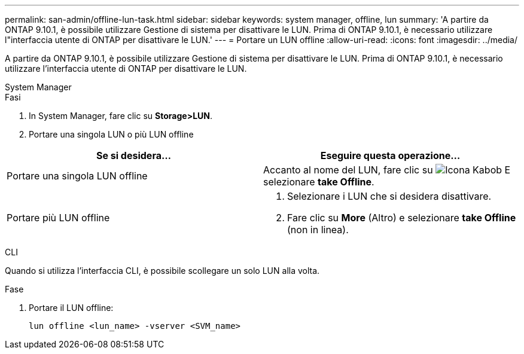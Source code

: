 ---
permalink: san-admin/offline-lun-task.html 
sidebar: sidebar 
keywords: system manager, offline, lun 
summary: 'A partire da ONTAP 9.10.1, è possibile utilizzare Gestione di sistema per disattivare le LUN. Prima di ONTAP 9.10.1, è necessario utilizzare l"interfaccia utente di ONTAP per disattivare le LUN.' 
---
= Portare un LUN offline
:allow-uri-read: 
:icons: font
:imagesdir: ../media/


[role="lead"]
A partire da ONTAP 9.10.1, è possibile utilizzare Gestione di sistema per disattivare le LUN. Prima di ONTAP 9.10.1, è necessario utilizzare l'interfaccia utente di ONTAP per disattivare le LUN.

[role="tabbed-block"]
====
.System Manager
--
.Fasi
. In System Manager, fare clic su *Storage>LUN*.
. Portare una singola LUN o più LUN offline


[cols="2"]
|===
| Se si desidera… | Eseguire questa operazione… 


 a| 
Portare una singola LUN offline
 a| 
Accanto al nome del LUN, fare clic su image:icon_kabob.gif["Icona Kabob"] E selezionare *take Offline*.



 a| 
Portare più LUN offline
 a| 
. Selezionare i LUN che si desidera disattivare.
. Fare clic su *More* (Altro) e selezionare *take Offline* (non in linea).


|===
--
.CLI
--
Quando si utilizza l'interfaccia CLI, è possibile scollegare un solo LUN alla volta.

.Fase
. Portare il LUN offline:
+
[source, cli]
----
lun offline <lun_name> -vserver <SVM_name>
----


--
====
